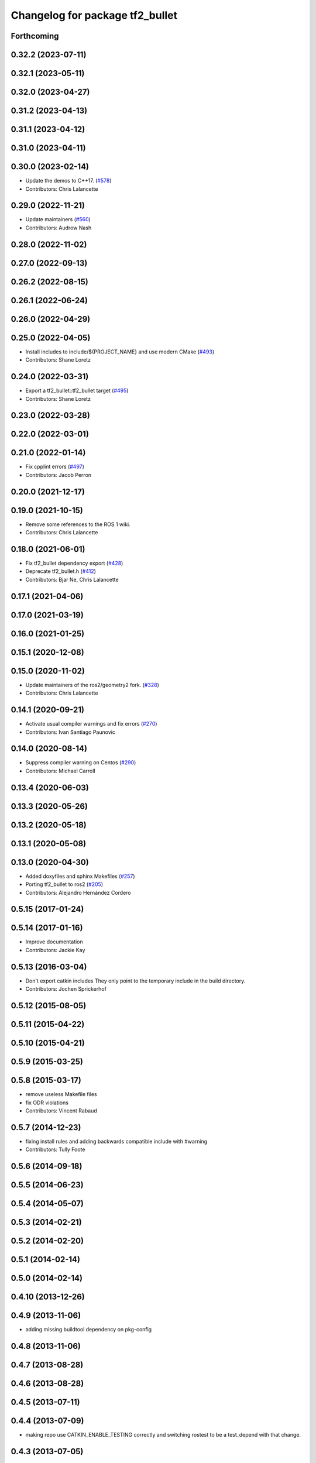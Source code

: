 ^^^^^^^^^^^^^^^^^^^^^^^^^^^^^^^^
Changelog for package tf2_bullet
^^^^^^^^^^^^^^^^^^^^^^^^^^^^^^^^

Forthcoming
-----------

0.32.2 (2023-07-11)
-------------------

0.32.1 (2023-05-11)
-------------------

0.32.0 (2023-04-27)
-------------------

0.31.2 (2023-04-13)
-------------------

0.31.1 (2023-04-12)
-------------------

0.31.0 (2023-04-11)
-------------------

0.30.0 (2023-02-14)
-------------------
* Update the demos to C++17. (`#578 <https://github.com/ros2/geometry2/issues/578>`_)
* Contributors: Chris Lalancette

0.29.0 (2022-11-21)
-------------------
* Update maintainers (`#560 <https://github.com/ros2/geometry2/issues/560>`_)
* Contributors: Audrow Nash

0.28.0 (2022-11-02)
-------------------

0.27.0 (2022-09-13)
-------------------

0.26.2 (2022-08-15)
-------------------

0.26.1 (2022-06-24)
-------------------

0.26.0 (2022-04-29)
-------------------

0.25.0 (2022-04-05)
-------------------
* Install includes to include/${PROJECT_NAME} and use modern CMake (`#493 <https://github.com/ros2/geometry2/issues/493>`_)
* Contributors: Shane Loretz

0.24.0 (2022-03-31)
-------------------
* Export a tf2_bullet::tf2_bullet target (`#495 <https://github.com/ros2/geometry2/issues/495>`_)
* Contributors: Shane Loretz

0.23.0 (2022-03-28)
-------------------

0.22.0 (2022-03-01)
-------------------

0.21.0 (2022-01-14)
-------------------
* Fix cpplint errors (`#497 <https://github.com/ros2/geometry2/issues/497>`_)
* Contributors: Jacob Perron

0.20.0 (2021-12-17)
-------------------

0.19.0 (2021-10-15)
-------------------
* Remove some references to the ROS 1 wiki.
* Contributors: Chris Lalancette

0.18.0 (2021-06-01)
-------------------
* Fix tf2_bullet dependency export (`#428 <https://github.com/ros2/geometry2/issues/428>`_)
* Deprecate tf2_bullet.h (`#412 <https://github.com/ros2/geometry2/issues/412>`_)
* Contributors: Bjar Ne, Chris Lalancette

0.17.1 (2021-04-06)
-------------------

0.17.0 (2021-03-19)
-------------------

0.16.0 (2021-01-25)
-------------------

0.15.1 (2020-12-08)
-------------------

0.15.0 (2020-11-02)
-------------------
* Update maintainers of the ros2/geometry2 fork. (`#328 <https://github.com/ros2/geometry2/issues/328>`_)
* Contributors: Chris Lalancette

0.14.1 (2020-09-21)
-------------------
* Activate usual compiler warnings and fix errors (`#270 <https://github.com/ros2/geometry2/issues/270>`_)
* Contributors: Ivan Santiago Paunovic

0.14.0 (2020-08-14)
-------------------
* Suppress compiler warning on Centos (`#290 <https://github.com/ros2/geometry2/issues/290>`_)
* Contributors: Michael Carroll

0.13.4 (2020-06-03)
-------------------

0.13.3 (2020-05-26)
-------------------

0.13.2 (2020-05-18)
-------------------

0.13.1 (2020-05-08)
-------------------

0.13.0 (2020-04-30)
-------------------
* Added doxyfiles and sphinx Makefiles (`#257 <https://github.com/ros2/geometry2/issues/257>`_)
* Porting tf2_bullet to ros2 (`#205 <https://github.com/ros2/geometry2/issues/205>`_)
* Contributors: Alejandro Hernández Cordero

0.5.15 (2017-01-24)
-------------------

0.5.14 (2017-01-16)
-------------------
* Improve documentation
* Contributors: Jackie Kay

0.5.13 (2016-03-04)
-------------------
* Don't export catkin includes
  They only point to the temporary include in the build directory.
* Contributors: Jochen Sprickerhof

0.5.12 (2015-08-05)
-------------------

0.5.11 (2015-04-22)
-------------------

0.5.10 (2015-04-21)
-------------------

0.5.9 (2015-03-25)
------------------

0.5.8 (2015-03-17)
------------------
* remove useless Makefile files
* fix ODR violations
* Contributors: Vincent Rabaud

0.5.7 (2014-12-23)
------------------
* fixing install rules and adding backwards compatible include with #warning
* Contributors: Tully Foote

0.5.6 (2014-09-18)
------------------

0.5.5 (2014-06-23)
------------------

0.5.4 (2014-05-07)
------------------

0.5.3 (2014-02-21)
------------------

0.5.2 (2014-02-20)
------------------

0.5.1 (2014-02-14)
------------------

0.5.0 (2014-02-14)
------------------

0.4.10 (2013-12-26)
-------------------

0.4.9 (2013-11-06)
------------------
* adding missing buildtool dependency on pkg-config

0.4.8 (2013-11-06)
------------------

0.4.7 (2013-08-28)
------------------

0.4.6 (2013-08-28)
------------------

0.4.5 (2013-07-11)
------------------

0.4.4 (2013-07-09)
------------------
* making repo use CATKIN_ENABLE_TESTING correctly and switching rostest to be a test_depend with that change.

0.4.3 (2013-07-05)
------------------

0.4.2 (2013-07-05)
------------------
* removing unused dependency on rostest

0.4.1 (2013-07-05)
------------------
* stripping tf2_ros dependency from tf2_bullet.  Test was moved to test_tf2

0.4.0 (2013-06-27)
------------------
* moving convert methods back into tf2 because it does not have any ros dependencies beyond ros::Time which is already a dependency of tf2
* Cleaning up unnecessary dependency on roscpp
* converting contents of tf2_ros to be properly namespaced in the tf2_ros namespace
* Cleaning up packaging of tf2 including:
  removing unused nodehandle
  cleaning up a few dependencies and linking
  removing old backup of package.xml
  making diff minimally different from tf version of library
* Restoring test packages and bullet packages.
  reverting 3570e8c42f9b394ecbfd9db076b920b41300ad55 to get back more of the packages previously implemented
  reverting 04cf29d1b58c660fdc999ab83563a5d4b76ab331 to fix `#7 <https://github.com/ros/geometry_experimental/issues/7>`_

0.3.6 (2013-03-03)
------------------

0.3.5 (2013-02-15 14:46)
------------------------

0.3.4 (2013-02-15 13:14)
------------------------

0.3.3 (2013-02-15 11:30)
------------------------

0.3.2 (2013-02-15 00:42)
------------------------

0.3.1 (2013-02-14)
------------------

0.3.0 (2013-02-13)
------------------
* fixing groovy-devel
* removing bullet and kdl related packages
* catkinizing geometry-experimental
* catkinizing tf2_bullet
* merge tf2_cpp and tf2_py into tf2_ros
* A working first version of transforming and converting between different types
* Fixing tests now that Buffer creates a NodeHandle
* add frame unit tests to kdl and bullet
* add first regression tests for kdl and bullet tf
* add btTransform transform
* add bullet transforms, and create tests for bullet and kdl
